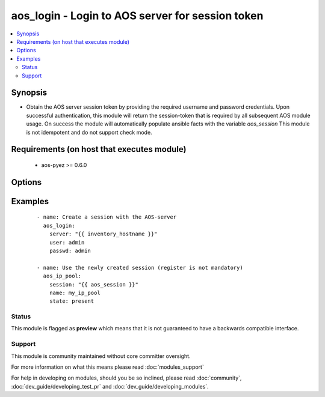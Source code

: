 .. _aos_login:


aos_login - Login to AOS server for session token
+++++++++++++++++++++++++++++++++++++++++++++++++

.. versionadded:: 2.3


.. contents::
   :local:
   :depth: 2


Synopsis
--------

* Obtain the AOS server session token by providing the required username and password credentials.  Upon successful authentication, this module will return the session-token that is required by all subsequent AOS module usage. On success the module will automatically populate ansible facts with the variable *aos_session* This module is not idempotent and do not support check mode.


Requirements (on host that executes module)
-------------------------------------------

  * aos-pyez >= 0.6.0


Options
-------

.. raw:: html

    <table border=1 cellpadding=4>
    <tr>
    <th class="head">parameter</th>
    <th class="head">required</th>
    <th class="head">default</th>
    <th class="head">choices</th>
    <th class="head">comments</th>
    </tr>
                <tr><td>passwd<br/><div style="font-size: small;"></div></td>
    <td>no</td>
    <td>admin</td>
        <td></td>
        <td><div>Password to use when connecting to the AOS server.</div>        </td></tr>
                <tr><td>port<br/><div style="font-size: small;"></div></td>
    <td>no</td>
    <td>8888</td>
        <td></td>
        <td><div>Port number to use when connecting to the AOS server.</div>        </td></tr>
                <tr><td>server<br/><div style="font-size: small;"></div></td>
    <td>yes</td>
    <td></td>
        <td></td>
        <td><div>Address of the AOS Server on which you want to open a connection.</div>        </td></tr>
                <tr><td>user<br/><div style="font-size: small;"></div></td>
    <td>no</td>
    <td>admin</td>
        <td></td>
        <td><div>Login username to use when connecting to the AOS server.</div>        </td></tr>
        </table>
    </br>



Examples
--------

 ::

    
    - name: Create a session with the AOS-server
      aos_login:
        server: "{{ inventory_hostname }}"
        user: admin
        passwd: admin
    
    - name: Use the newly created session (register is not mandatory)
      aos_ip_pool:
        session: "{{ aos_session }}"
        name: my_ip_pool
        state: present





Status
~~~~~~

This module is flagged as **preview** which means that it is not guaranteed to have a backwards compatible interface.


Support
~~~~~~~

This module is community maintained without core committer oversight.

For more information on what this means please read :doc:`modules_support`


For help in developing on modules, should you be so inclined, please read :doc:`community`, :doc:`dev_guide/developing_test_pr` and :doc:`dev_guide/developing_modules`.
